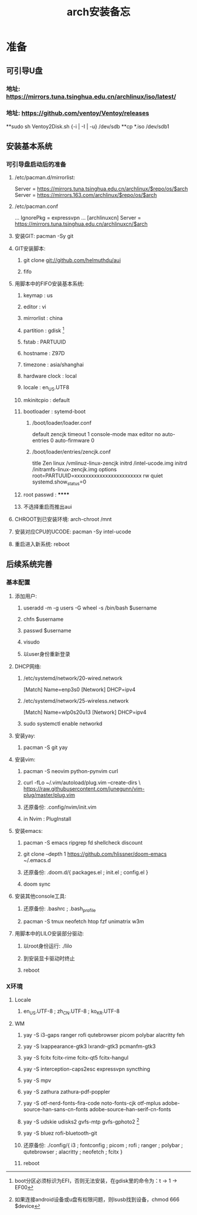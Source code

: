 #+TITLE: arch安装备忘

* 准备
** 可引导U盘
*** 地址: https://mirrors.tuna.tsinghua.edu.cn/archlinux/iso/latest/
*** 地址: https://github.com/ventoy/Ventoy/releases
**sudo sh Ventoy2Disk.sh {-i | -I | -u} /dev/sdb
**cp *.iso /dev/sdb1
** 安装基本系统
*** 可引导盘启动后的准备
**** /etc/pacman.d/mirrorlist:
Server = https://mirrors.tuna.tsinghua.edu.cn/archlinux/$repo/os/$arch
Server = https://mirrors.163.com/archlinux/$repo/os/$arch
**** /etc/pacman.conf
...
IgnorePkg = expressvpn
...
[archlinuxcn]
Server = https://mirrors.tuna.tsinghua.edu.cn/archlinuxcn/$arch
**** 安装GIT: pacman -Sy git
**** GIT安装脚本:
***** git clone git://github.com/helmuthdu/aui
***** fifo
**** 用脚本中的FIFO安装基本系统:
***** keymap : us
***** editor : vi
***** mirrorlist : china
***** partition : gdisk [fn:1]
***** fstab : PARTUUID
***** hostname : Z97D
***** timezone : asia/shanghai
***** hardware clock : local
***** locale : en_US.UTF8
***** mkinitcpio : default
***** bootloader : sytemd-boot
****** /boot/loader/loader.conf
default zencjk 
timeout 1
console-mode max
editor no
auto-entries 0
auto-firmware 0
****** /boot/loader/entries/zencjk.conf
title Zen
linux /vmlinuz-linux-zencjk
initrd /intel-ucode.img
initrd /initramfs-linux-zencjk.img
options root=PARTUUID=xxxxxxxxxxxxxxxxxxxxxxxx rw quiet systemd.show_status=0
***** root passwd : ******
***** 不选择重启而推出aui
[fn:1]boot分区必须标识为EFI，否则无法安装，在gdisk里的命令为：t -> 1 -> EF00
**** CHROOT到已安装环境: arch-chroot /mnt
**** 安装对应CPU的UCODE: pacman -Sy intel-ucode
**** 重启进入新系统: reboot
** 后续系统完善
*** 基本配置
**** 添加用户:
***** useradd -m -g users -G wheel -s /bin/bash $username
***** chfn $username
***** passwd $username
***** visudo
***** 以user身份重新登录
**** DHCP网络:
***** /etc/systemd/network/20-wired.network
[Match]
Name=enp3s0
[Network]
DHCP=ipv4
***** /etc/systemd/network/25-wireless.network
[Match]
Name=wlp0s20u13
[Network]
DHCP=ipv4
***** sudo systemctl enable networkd
**** 安装yay:
***** pacman -S git yay 
**** 安装vim:
***** pacman -S neovim python-pynvim curl
***** curl -fLo ~/.vim/autoload/plug.vim --create-dirs \ https://raw.githubusercontent.com/junegunn/vim-plug/master/plug.vim
***** 还原备份: .config/nvim/init.vim
***** in Nvim : PlugInstall
**** 安装emacs:
***** pacman -S emacs ripgrep fd shellcheck discount
***** git clone --depth 1 https://github.com/hlissner/doom-emacs ~/.emacs.d
***** 还原备份: .doom.d/{ packages.el ; init.el ; config.el }
***** doom sync
**** 安装其他console工具:
***** 还原备份: .bashrc ; .bash_profile
***** pacman -S tmux neofetch htop fzf unimatrix w3m
**** 用脚本中的LILO安装部分驱动:
***** 以root身份运行: ./lilo
***** 到安装显卡驱动时终止
***** reboot
*** X环境
**** Locale
***** en_US.UTF-8 ; zh_CN.UTF-8 ; ko_KR.UTF-8
**** WM
***** yay -S i3-gaps ranger rofi qutebrowser picom polybar alacritty feh
***** yay -S lxappearance-gtk3 lxrandr-gtk3 pcmanfm-gtk3
***** yay -S fcitx fcitx-rime fcitx-qt5 fcitx-hangul
***** yay -S interception-caps2esc expressvpn syncthing
***** yay -S mpv
***** yay -S zathura zathura-pdf-poppler
***** yay -S otf-nerd-fonts-fira-code noto-fonts-cjk otf-mplus adobe-source-han-sans-cn-fonts adobe-source-han-serif-cn-fonts
***** yay -S udskie udisks2 gvfs-mtp gvfs-gphoto2 [fn:2]
***** yay -S bluez rofi-bluetooth-git
***** 还原备份: ./config/{ i3 ; fontconfig ; picom ; rofi ; ranger ; polybar ; qutebrowser ; alacritty ; neofetch ; fcitx }
[fn:2]如果连接android设备或u盘有权限问题，则lsusb找到设备，chmod 666 $device
***** reboot

